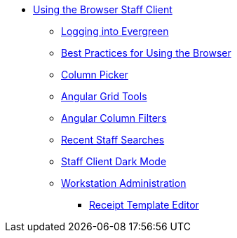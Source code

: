 * xref:using_staff_client:introduction.adoc[Using the Browser Staff Client]
** xref:admin:web_client-login.adoc[Logging into Evergreen]
** xref:admin:web-client-browser-best-practices.adoc[Best Practices for Using the Browser]
** xref:admin:staff_client-column_picker.adoc[Column Picker]
** xref:admin:staff_client-angular_grid_tools.adoc[Angular Grid Tools]
** xref:admin:staff_client-column_filters.adoc[Angular Column Filters]
** xref:admin:staff_client-recent_searches.adoc[Recent Staff Searches]
** xref:admin:staff_client_dark_mode.adoc[Staff Client Dark Mode]
** xref:admin:workstation_admin.adoc[Workstation Administration]
*** xref:admin:receipt_template_editor.adoc[Receipt Template Editor]
